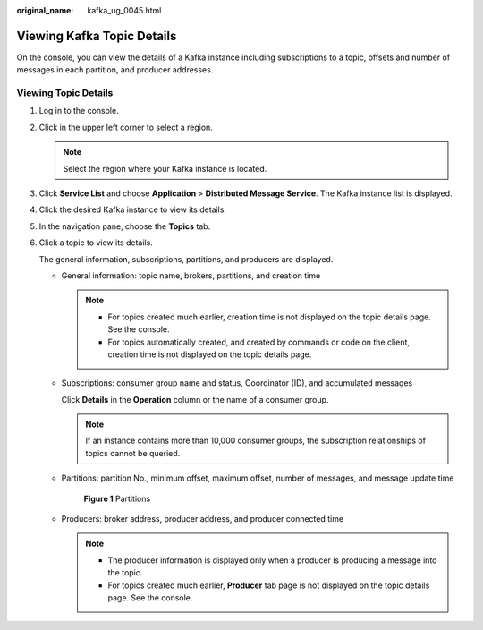 :original_name: kafka_ug_0045.html

.. _kafka_ug_0045:

Viewing Kafka Topic Details
===========================

On the console, you can view the details of a Kafka instance including subscriptions to a topic, offsets and number of messages in each partition, and producer addresses.

Viewing Topic Details
---------------------

#. Log in to the console.

#. Click |image1| in the upper left corner to select a region.

   .. note::

      Select the region where your Kafka instance is located.

#. Click **Service List** and choose **Application** > **Distributed Message Service**. The Kafka instance list is displayed.

#. Click the desired Kafka instance to view its details.

#. In the navigation pane, choose the **Topics** tab.

#. Click a topic to view its details.

   The general information, subscriptions, partitions, and producers are displayed.

   -  General information: topic name, brokers, partitions, and creation time

      .. note::

         -  For topics created much earlier, creation time is not displayed on the topic details page. See the console.
         -  For topics automatically created, and created by commands or code on the client, creation time is not displayed on the topic details page.

   -  Subscriptions: consumer group name and status, Coordinator (ID), and accumulated messages

      Click **Details** in the **Operation** column or the name of a consumer group.

      .. note::

         If an instance contains more than 10,000 consumer groups, the subscription relationships of topics cannot be queried.

   -  Partitions: partition No., minimum offset, maximum offset, number of messages, and message update time


      .. figure:: /_static/images/en-us_image_0000001756853218.png
         :alt: **Figure 1** Partitions

         **Figure 1** Partitions

   -  Producers: broker address, producer address, and producer connected time

      .. note::

         -  The producer information is displayed only when a producer is producing a message into the topic.
         -  For topics created much earlier, **Producer** tab page is not displayed on the topic details page. See the console.

.. |image1| image:: /_static/images/en-us_image_0143929918.png

